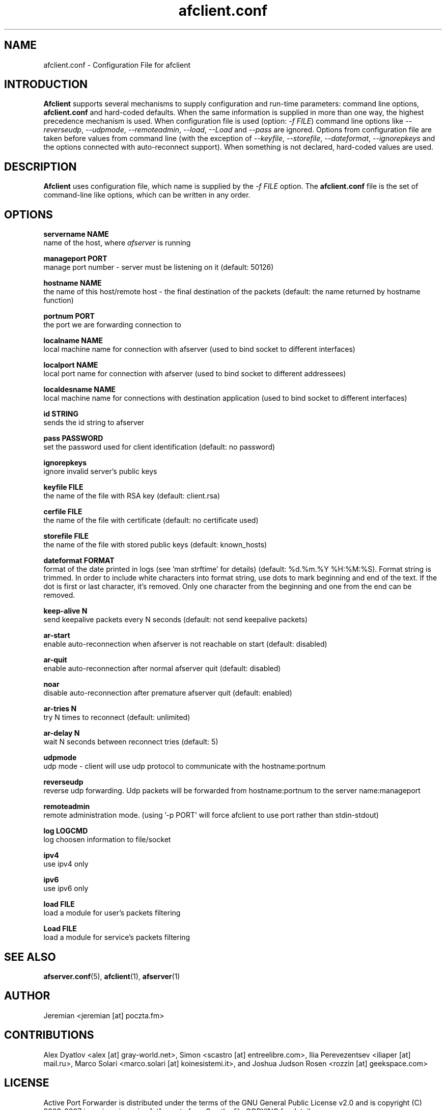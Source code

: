 .TH afclient.conf 5 "apf 0.8.4" Jeremian
.SH NAME
afclient.conf \- Configuration File for afclient
.SH INTRODUCTION
.B Afclient
supports several mechanisms to supply configuration and run-time parameters: command line options,
.B afclient.conf
and hard-coded defaults. When the same information is supplied in more than one way, the highest precedence mechanism is used. When configuration file is used (option:
.IR "-f FILE")
command line options like
.IR --reverseudp ,
.IR --udpmode ,
.IR --remoteadmin ,
.IR --load ,
.I --Load
and
.I --pass
are ignored. Options from configuration file are taken before values from command line (with the exception of
.IR --keyfile ,
.IR --storefile ,
.IR --dateformat ,
.IR --ignorepkeys
and the options connected with auto-reconnect support). When something is not declared, hard-coded values are used.

.SH DESCRIPTION
.B Afclient
uses configuration file, which name is supplied by the
.I -f FILE
option. The
.B afclient.conf
file is the set of command-line like options, which can be written in any order.

.SH "OPTIONS"

.B servername NAME
  name of the host, where
.I afserver
is running

.B manageport PORT
  manage port number - server must be listening on it (default: 50126)

.B hostname NAME
  the name of this host/remote host - the final destination of the packets (default: the name returned by hostname function)

.B portnum PORT
  the port we are forwarding connection to

.B localname NAME
  local machine name for connection with afserver (used to bind socket to different interfaces)

.B localport NAME
  local port name for connection with afserver (used to bind socket to different addressees)

.B localdesname NAME
  local machine name for connections with destination application (used to bind socket to different interfaces)

.B id STRING
  sends the id string to afserver

.B pass PASSWORD
  set the password used for client identification (default: no password)

.B ignorepkeys
  ignore invalid server's public keys

.B keyfile FILE
  the name of the file with RSA key (default: client.rsa)

.B cerfile FILE
  the name of the file with certificate (default: no certificate used)

.B storefile FILE
  the name of the file with stored public keys (default: known_hosts)

.B dateformat FORMAT
  format of the date printed in logs (see 'man strftime' for details) (default: %d.%m.%Y %H:%M:%S). Format string is trimmed. In order to include white characters into format string, use dots to mark beginning and end of the text. If the dot is first or last character, it's removed. Only one character from the beginning and one from the end can be removed.

.B keep-alive N
  send keepalive packets every N seconds (default: not send keepalive packets)

.B ar-start
  enable auto-reconnection when afserver is not reachable on start (default: disabled)

.B ar-quit
  enable auto-reconnection after normal afserver quit (default: disabled)

.B noar
  disable auto-reconnection after premature afserver quit (default: enabled)

.B ar-tries N
  try N times to reconnect (default: unlimited)

.B ar-delay N
  wait N seconds between reconnect tries (default: 5)

.B udpmode
  udp mode - client will use udp protocol to communicate with the hostname:portnum

.B reverseudp
  reverse udp forwarding. Udp packets will be forwarded from hostname:portnum to the server name:manageport

.B remoteadmin
  remote administration mode. (using '-p PORT' will force afclient to use port rather than stdin-stdout)

.B log LOGCMD
  log choosen information to file/socket

.B ipv4
  use ipv4 only

.B ipv6
  use ipv6 only

.B load FILE
  load a module for user's packets filtering

.B Load FILE
  load a module for service's packets filtering

.SH "SEE ALSO"

.BR afserver.conf (5),
.BR afclient (1),
.BR afserver (1)

.SH AUTHOR

Jeremian <jeremian [at] poczta.fm>

.SH CONTRIBUTIONS

Alex Dyatlov <alex [at] gray-world.net>, Simon <scastro [at] entreelibre.com>, Ilia Perevezentsev <iliaper [at] mail.ru>, Marco Solari <marco.solari [at] koinesistemi.it>, and Joshua Judson Rosen <rozzin [at] geekspace.com>

.SH LICENSE

Active Port Forwarder is distributed under the terms of the GNU General Public License v2.0 and is copyright (C) 2003-2007 jeremian <jeremian [at] poczta.fm>. See the file COPYING for details.
